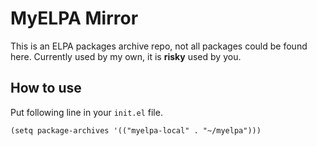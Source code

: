 * MyELPA Mirror
This is an ELPA packages archive repo, not all packages could be found here.
Currently used by my own, it is *risky* used by you.

** How to use
Put following line in your =init.el= file.
#+BEGIN_SRC elisp
(setq package-archives '(("myelpa-local" . "~/myelpa")))
#+END_SRC
